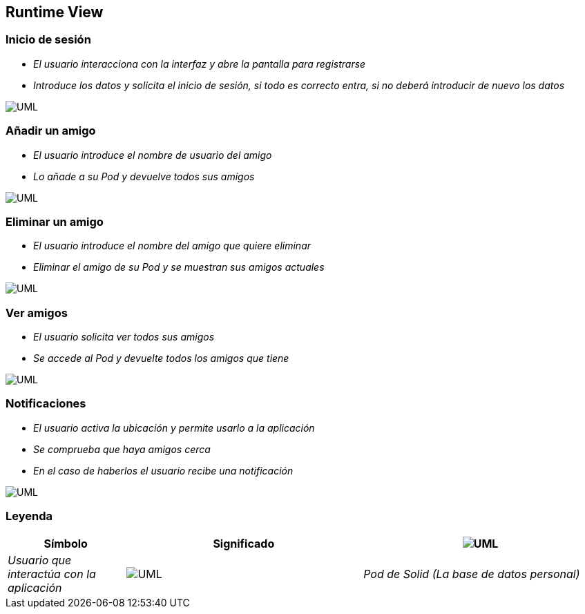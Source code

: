 [[section-runtime-view]]
== Runtime View


=== Inicio de sesión


* _El usuario interacciona con la interfaz y abre la pantalla para registrarse_
* _Introduce los datos y solicita el inicio de sesión, si todo es correcto entra,
si no deberá introducir de nuevo los datos_

image:inicioDeSesion6.png["UML"]


=== Añadir un amigo

* _El usuario introduce el nombre de usuario del amigo_
* _Lo añade a su Pod y devuelve todos sus amigos_

image:añadirAmigo6.png["UML"]


=== Eliminar un amigo

* _El usuario introduce el nombre del amigo que quiere eliminar_
* _Eliminar el amigo de su Pod y se muestran sus amigos actuales_

image:eliminarAmigo6.png["UML"]

=== Ver amigos

* _El usuario solicita ver todos sus amigos_
* _Se accede al Pod y devuelte todos los amigos que tiene_

image:verAmigo6.png["UML"]

=== Notificaciones

* _El usuario activa la ubicación y permite usarlo a la aplicación_
* _Se comprueba que haya amigos cerca_
* _En el caso de haberlos el usuario recibe una notificación_

image:notificaciones6.png["UML"]

=== Leyenda

[options="header",cols="1,2,2"]
|===
|Símbolo|Significado
| image:leyendaUsuario.PNG["UML"]| _Usuario que interactúa con la aplicación_
| image:leyendabase.PNG["UML"] | _Pod de Solid (La base de datos personal)_
| image:leyendaparticipante.PNG["UML"] | _Modulo del sistema_


|===